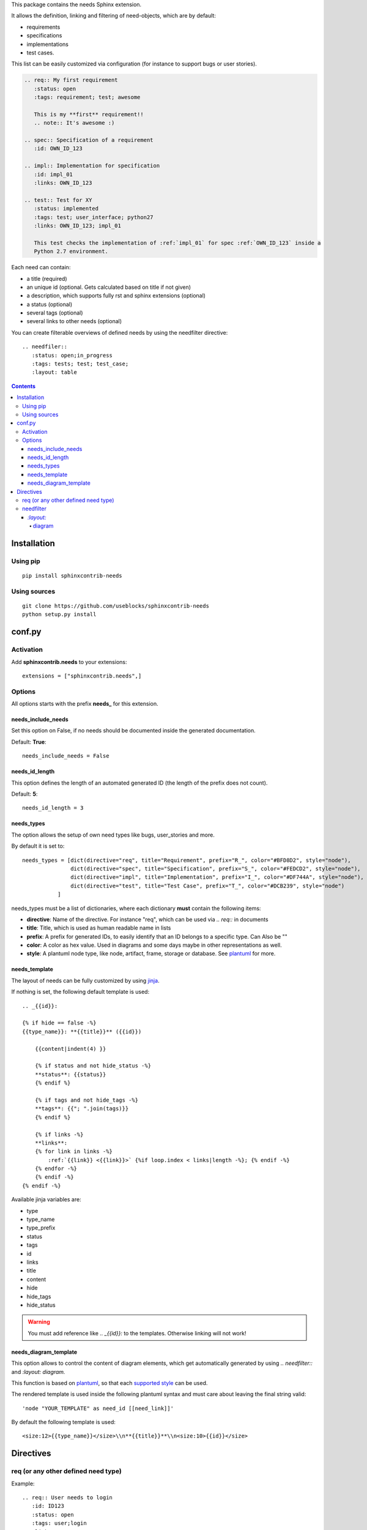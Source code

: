 This package contains the needs Sphinx extension.

It allows the definition, linking and filtering of need-objects, which are by default:

* requirements
* specifications
* implementations
* test cases.

This list can be easily customized via configuration (for instance to support bugs or user stories).

.. code-block:: rst

    .. req:: My first requirement
       :status: open
       :tags: requirement; test; awesome

       This is my **first** requirement!!
       .. note:: It's awesome :)

    .. spec:: Specification of a requirement
       :id: OWN_ID_123

    .. impl:: Implementation for specification
       :id: impl_01
       :links: OWN_ID_123

    .. test:: Test for XY
       :status: implemented
       :tags: test; user_interface; python27
       :links: OWN_ID_123; impl_01

       This test checks the implementation of :ref:`impl_01` for spec :ref:`OWN_ID_123` inside a
       Python 2.7 environment.

Each need can contain:

* a title (required)
* an unique id (optional. Gets calculated based on title if not given)
* a description, which supports fully rst and sphinx extensions (optional)
* a status (optional)
* several tags (optional)
* several links to other needs (optional)

You can create filterable overviews of defined needs by using the needfilter directive::

    .. needfiler::
       :status: open;in_progress
       :tags: tests; test; test_case;
       :layout: table

.. contents::

Installation
============

Using pip
---------
::

    pip install sphinxcontrib-needs

Using sources
-------------
::

    git clone https://github.com/useblocks/sphinxcontrib-needs
    python setup.py install

conf.py
=======

Activation
----------

Add **sphinxcontrib.needs** to your extensions::

    extensions = ["sphinxcontrib.needs",]

Options
-------

All options starts with the prefix **needs_** for this extension.

needs_include_needs
~~~~~~~~~~~~~~~~~~~
Set this option on False, if no needs should be documented inside the generated documentation.

Default: **True**::

    needs_include_needs = False

needs_id_length
~~~~~~~~~~~~~~~
This option defines the length of an automated generated ID (the length of the prefix does not count).

Default: **5**::

    needs_id_length = 3

.. _need_types:

needs_types
~~~~~~~~~~~

The option allows the setup of own need types like bugs, user_stories and more.

By default it is set to::

    needs_types = [dict(directive="req", title="Requirement", prefix="R_", color="#BFD8D2", style="node"),
                   dict(directive="spec", title="Specification", prefix="S_", color="#FEDCD2", style="node"),
                   dict(directive="impl", title="Implementation", prefix="I_", color="#DF744A", style="node"),
                   dict(directive="test", title="Test Case", prefix="T_", color="#DCB239", style="node")
               ]

needs_types must be a list of dictionaries, where each dictionary **must** contain the following items:

* **directive**: Name of the directive. For instance "req", which can be used via `.. req::` in documents
* **title**: Title, which is used as human readable name in lists
* **prefix**: A prefix for generated IDs, to easily identify that an ID belongs to a specific type. Can Also be ""
* **color**: A color as hex value. Used in diagrams and some days maybe in other representations as well.
* **style**: A plantuml node type, like node, artifact, frame, storage or database. See `plantuml <http://plantuml.com/deployment-diagram>`_ for more.

needs_template
~~~~~~~~~~~~~~

The layout of needs can be fully customized by using `jinja <http://jinja.pocoo.org/>`_.

If nothing is set, the following default template is used::

    .. _{{id}}:

    {% if hide == false -%}
    {{type_name}}: **{{title}}** ({{id}})

        {{content|indent(4) }}

        {% if status and not hide_status -%}
        **status**: {{status}}
        {% endif %}

        {% if tags and not hide_tags -%}
        **tags**: {{"; ".join(tags)}}
        {% endif %}

        {% if links -%}
        **links**:
        {% for link in links -%}
            :ref:`{{link}} <{{link}}>` {%if loop.index < links|length -%}; {% endif -%}
        {% endfor -%}
        {% endif -%}
    {% endif -%}

Available jinja variables are:

* type
* type_name
* type_prefix
* status
* tags
* id
* links
* title
* content
* hide
* hide_tags
* hide_status

.. warning::

   You must add reference like `.. _{{id}}:` to the templates. Otherwise linking will not work!

needs_diagram_template
~~~~~~~~~~~~~~~~~~~~~~

This option allows to control the content of diagram elements, which get automatically generated by using
`.. needfilter::` and `:layout: diagram.`

This function is based on `plantuml <http://plantuml.com>`_, so that each
`supported style <http://plantuml.com/creole>`_ can be used.

The rendered template is used inside the following plantuml syntax and must care about leaving the final string
valid::

    'node "YOUR_TEMPLATE" as need_id [[need_link]]'

By default the following template is used::

    <size:12>{{type_name}}</size>\\n**{{title}}**\\n<size:10>{{id}}</size>

Directives
==========

req (or any other defined need type)
------------------------------------

Example::

    .. req:: User needs to login
       :id: ID123
       :status: open
       :tags: user;login
       :links: ID444; ID_555

       Our users needs to get logged in via our login forms on **/login.php**.

This creates a new requirement, with a title, content, given id, a status and several tags.

All options are optional, only the title as argument must be given.

However, if no **id** is given, a short hash value is calculated based on the title. If the title gets not changed, the
id will be stable for all upcoming documentation generations.

**Tags** must be separated by "**;**", like tag1; tag2;tag3. Whitespaces get removed.

**links** can be used to create a link to one or several other needs, no matter what kind of type they are.
All you need is the related ID.

There is an additional option **:hide:**, if this is set (no value is needed), the need will not be printed in
documentation. But it will show up in need filters!

You can also use **:hide_status:** and **:hide_tags:** ti hide the related information for this need.

.. note::

    By default the above example works also with `.. spec::`, `.. impl::`, `.. test::` and all other need types,
    which are configured via **needs_types**.

needfilter
----------

Example::

    .. needfilter::
       :status: open;in_progress
       :tags: user; login
       :types: req;Specification
       :show_status:
       :show_tags:
       :show_filters:
       :show_legend:
       :sort_by: id
       :layout: list

This prints a list with all found needs, which match the filters for status and tags.

For **:status:**, **:tags:** and **:types:** values are separated by "**;**". The logic is as followed::

    status = (open OR in_progress) AND tags = (user OR login) AND types = (req OR spec)

For **:types:** the type itself and the human-readable type_name can be used as filter value.

If **:show_status:** / **:show_tags:** is given, the related information will be shown after the name of the need.

To show the used filters under a list, set **:show_filters:**

**:show_legend:** is supported only by **:layout:diagram**. It adds a legend with colors to the generated diagram.

The showed list is unsorted as long as the parameter **:sort_by:** is not used.
Valid options for **:sort_by:** are **id** and **status**.

`:layout:`
~~~~~~~~~~
Three different types of layouts are available:

* list (default)
* table
* diagram

Only **list** supports each needfilter option.

**table** and **diagram** are supporting the filter options only (status, tags, types) and their design is somehow fix.

diagram
+++++++

Diagrams are available only, if the sphinx extension
`sphinxcontrib-plantuml <https://pypi.python.org/pypi/sphinxcontrib-plantuml>`_ is installed, activated and has
a working configuration.

If the configured output is **svg**, the diagram elements are linked to the location of their definition.

For a working configuration example, take a look into the test documentation of this extension (tests/docs/basic).